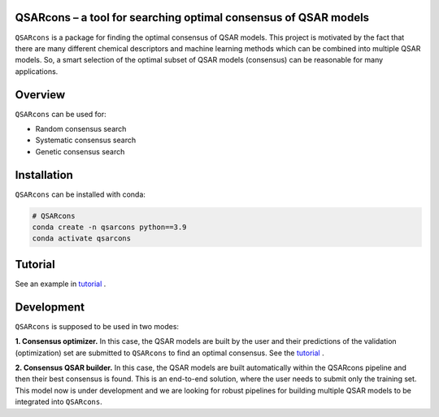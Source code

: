 QSARcons – a tool for searching optimal consensus of QSAR models
-----------------------------

``QSARcons`` is a package for finding the optimal consensus of QSAR models.
This project is motivated by the fact that there are many different chemical descriptors and machine learning methods
which can be combined into multiple QSAR models. So, a smart selection of the optimal subset of QSAR models (consensus)
can be reasonable for many applications.

Overview
-----------------------------

``QSARcons`` can be used for:

- Random consensus search
- Systematic consensus search
- Genetic consensus search

Installation
-----------------------------

``QSARcons`` can be installed with conda:

.. code-block:: bash
    
    # QSARcons
    conda create -n qsarcons python==3.9
    conda activate qsarcons


Tutorial
-----------------------------

See an example in `tutorial <tutorials/QSARcons_tutorial.ipynb>`_ .

Development
-----------------------------

``QSARcons`` is supposed to be used in two modes:

**1. Consensus optimizer.** In this case, the QSAR models are built by the user and their predictions of the validation (optimization)
set are submitted to ``QSARcons`` to find an optimal consensus. See the `tutorial <tutorials/QSARcons_tutorial.ipynb>`_ .

**2. Consensus QSAR builder.** In this case, the QSAR models are built automatically within the QSARcons pipeline and then
their best consensus is found. This is an end-to-end solution, where the user needs to submit only the training set.
This model now is under development and we are looking for robust pipelines for building multiple QSAR models to be integrated
into ``QSARcons``.

    
    


